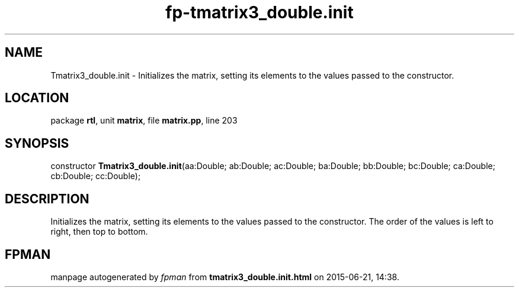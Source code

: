 .\" file autogenerated by fpman
.TH "fp-tmatrix3_double.init" 3 "2014-03-14" "fpman" "Free Pascal Programmer's Manual"
.SH NAME
Tmatrix3_double.init - Initializes the matrix, setting its elements to the values passed to the constructor.
.SH LOCATION
package \fBrtl\fR, unit \fBmatrix\fR, file \fBmatrix.pp\fR, line 203
.SH SYNOPSIS
constructor \fBTmatrix3_double.init\fR(aa:Double; ab:Double; ac:Double; ba:Double; bb:Double; bc:Double; ca:Double; cb:Double; cc:Double);
.SH DESCRIPTION
Initializes the matrix, setting its elements to the values passed to the constructor. The order of the values is left to right, then top to bottom.


.SH FPMAN
manpage autogenerated by \fIfpman\fR from \fBtmatrix3_double.init.html\fR on 2015-06-21, 14:38.

